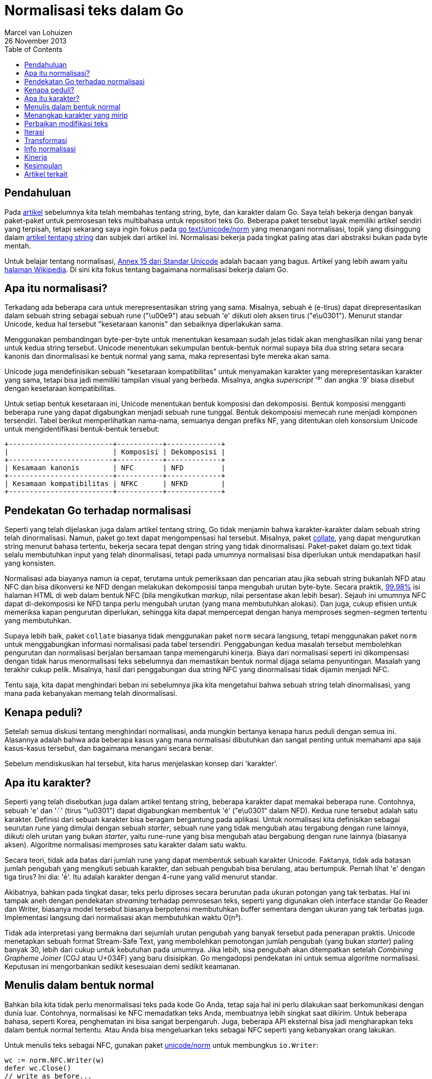 = Normalisasi teks dalam Go
Marcel van Lohuizen
26 November 2013
:toc:

==  Pendahuluan

Pada
link:/blog/strings/[artikel^]
sebelumnya kita telah membahas tentang string, byte, dan karakter dalam Go.
Saya telah bekerja dengan banyak paket-paket untuk pemrosesan teks
multibahasa untuk repositori teks Go.
Beberapa paket tersebut layak memiliki artikel sendiri yang terpisah, tetapi
sekarang saya ingin fokus pada
https://pkg.go.dev/code.google.com/p/go.text/unicode/norm[go text/unicode/norm^]
yang menangani normalisasi, topik yang disinggung dalam
link:/blog/strings/[artikel tentang string^]
dan subjek dari artikel ini.
Normalisasi bekerja pada tingkat paling atas dari abstraksi bukan pada byte
mentah.

Untuk belajar tentang normalisasi,
https://unicode.org/reports/tr15/[Annex 15 dari Standar Unicode^]
adalah bacaan yang bagus.
Artikel yang lebih awam yaitu
https://en.wikipedia.org/wiki/Unicode_equivalence[halaman Wikipedia^].
Di sini kita fokus tentang bagaimana normalisasi bekerja dalam Go.


==  Apa itu normalisasi?

Terkadang ada beberapa cara untuk merepresentasikan string yang sama.
Misalnya, sebuah é (e-tirus) dapat direpresentasikan dalam sebuah string
sebagai sebuah rune ("\u00e9") atau sebuah 'e' diikuti oleh aksen tirus
("e\u0301").
Menurut standar Unicode, kedua hal tersebut "kesetaraan kanonis" dan
sebaiknya diperlakukan sama.

Menggunakan pembandingan byte-per-byte untuk menentukan kesamaan sudah jelas
tidak akan menghasilkan nilai yang benar untuk kedua string tersebut.
Unicode menentukan sekumpulan bentuk-bentuk normal supaya bila dua string
setara secara kanonis dan dinormalisasi ke bentuk normal yang sama, maka
representasi byte mereka akan sama.

Unicode juga mendefinisikan sebuah "kesetaraan kompatibilitas" untuk
menyamakan karakter yang merepresentasikan karakter yang sama, tetapi bisa
jadi memiliki tampilan visual yang berbeda.
Misalnya, angka _superscript_ '⁹' dan angka '9' biasa disebut dengan
kesetaraan kompatibilitas.

Untuk setiap bentuk kesetaraan ini, Unicode menentukan bentuk komposisi dan
dekomposisi.
Bentuk komposisi mengganti beberapa rune yang dapat digabungkan menjadi sebuah
rune tunggal.
Bentuk dekomposisi memecah rune menjadi komponen tersendiri.
Tabel berikut memperlihatkan nama-nama, semuanya dengan prefiks NF, yang
ditentukan oleh konsorsium Unicode untuk mengidentifikasi bentuk-bentuk
tersebut:

----
+-------------------------+-----------+-------------+
|                         | Komposisi | Dekomposisi |
+-------------------------+-----------+-------------+
| Kesamaan kanonis        | NFC       | NFD         |
+-------------------------+-----------+-------------+
| Kesamaan kompatibilitas | NFKC      | NFKD        |
+-------------------------+-----------+-------------+
----


==  Pendekatan Go terhadap normalisasi

Seperti yang telah dijelaskan juga dalam artikel tentang string, Go tidak
menjamin bahwa karakter-karakter dalam sebuah string telah dinormalisasi.
Namun, paket go.text dapat mengompensasi hal tersebut.
Misalnya, paket
https://pkg.go.dev/code.google.com/p/go.text/collate[collate^],
yang dapat mengurutkan string menurut bahasa tertentu, bekerja secara tepat
dengan string yang tidak dinormalisasi.
Paket-paket dalam go.text tidak selalu membutuhkan input yang telah
dinormalisasi, tetapi pada umumnya normalisasi bisa diperlukan untuk
mendapatkan hasil yang konsisten.

Normalisasi ada biayanya namun ia cepat, terutama untuk pemeriksaan dan
pencarian atau jika sebuah string bukanlah NFD atau NFC dan bisa dikonversi ke
NFD dengan melakukan dekomposisi tanpa mengubah urutan byte-byte.
Secara praktik,
https://www.macchiato.com/unicode/nfc-faq#TOC-How-much-text-is-already-NFC-[99.98%^]
isi halaman HTML di web dalam bentuk NFC (bila mengikutkan _markup_,
nilai persentase akan lebih besar).
Sejauh ini umumnya NFC dapat di-dekomposisi ke NFD tanpa perlu mengubah urutan
(yang mana membutuhkan alokasi).
Dan juga, cukup efisien untuk memeriksa kapan pengurutan diperlukan, sehingga
kita dapat mempercepat dengan hanya memproses segmen-segmen tertentu yang
membutuhkan.

Supaya lebih baik, paket `collate` biasanya tidak menggunakan paket `norm`
secara langsung, tetapi menggunakan paket `norm` untuk menggabungkan informasi
normalisasi pada tabel tersendiri.
Penggabungan kedua masalah tersebut membolehkan pengurutan dan normalisasi
berjalan bersamaan tanpa memengaruhi kinerja.
Biaya dari normalisasi seperti ini dikompensasi dengan tidak harus
menormalisasi teks sebelumnya dan memastikan bentuk normal dijaga selama
penyuntingan.
Masalah yang terakhir cukup pelik.
Misalnya, hasil dari penggabungan dua string NFC yang dinormalisasi tidak
dijamin menjadi NFC.

Tentu saja, kita dapat menghindari beban ini sebelumnya jika kita mengetahui
bahwa sebuah string telah dinormalisasi, yang mana pada kebanyakan memang
telah dinormalisasi.


==  Kenapa peduli?

Setelah semua diskusi tentang menghindari normalisasi, anda mungkin bertanya
kenapa harus peduli dengan semua ini.
Alasannya adalah bahwa ada beberapa kasus yang mana normalisasi dibutuhkan dan
sangat penting untuk memahami apa saja kasus-kasus tersebut, dan bagaimana
menangani secara benar.

Sebelum mendiskusikan hal tersebut, kita harus menjelaskan konsep dari
'karakter'.


==  Apa itu karakter?

Seperti yang telah disebutkan juga dalam artikel tentang string, beberapa
karakter dapat memakai beberapa rune.
Contohnya, sebuah 'e' dan '◌́' (tirus "\u0301") dapat digabungkan membentuk
'é' ("e\u0301" dalam NFD).
Kedua rune tersebut adalah satu karakter.
Definisi dari sebuah karakter bisa beragam bergantung pada aplikasi.
Untuk normalisasi kita definisikan sebagai seurutan rune yang
dimulai dengan sebuah _starter_, sebuah rune yang tidak mengubah atau
tergabung dengan rune lainnya, diikuti oleh urutan yang bukan _starter_, yaitu
rune-rune yang bisa mengubah atau bergabung dengan rune lainnya (biasanya
aksen).
Algoritme normalisasi memproses satu karakter dalam satu waktu.

Secara teori, tidak ada batas dari jumlah rune yang dapat membentuk sebuah
karakter Unicode.
Faktanya, tidak ada batasan jumlah pengubah yang mengikuti sebuah
karakter, dan sebuah pengubah bisa berulang, atau bertumpuk.
Pernah lihat 'e' dengan tiga tirus?
Ini dia: 'é́́'.
Itu adalah karakter dengan 4-rune yang valid menurut standar.

Akibatnya, bahkan pada tingkat dasar, teks perlu diproses secara berurutan
pada ukuran potongan yang tak terbatas.
Hal ini tampak aneh dengan pendekatan _streaming_ terhadap pemrosesan teks,
seperti yang digunakan oleh interface standar Go Reader dan Writer, biasanya
model tersebut biasanya berpotensi membutuhkan buffer sementara dengan ukuran
yang tak terbatas juga.
Implementasi langsung dari normalisasi akan membutuhkan waktu O(n²).

Tidak ada interpretasi yang bermakna dari sejumlah urutan pengubah yang banyak
tersebut pada penerapan praktis.
Unicode menetapkan sebuah format Stream-Safe Text, yang membolehkan pemotongan
jumlah pengubah (yang bukan _starter_) paling banyak 30, lebih dari cukup
untuk kebutuhan pada umumnya.
Jika lebih, sisa pengubah akan ditempatkan setelah _Combining Grapheme Joiner_
(CGJ atau U+034F) yang baru disisipkan.
Go mengadopsi pendekatan ini untuk semua algoritme normalisasi.
Keputusan ini mengorbankan sedikit kesesuaian demi sedikit keamanan.


==  Menulis dalam bentuk normal

Bahkan bila kita tidak perlu menormalisasi teks pada kode Go Anda, tetap saja
hal ini perlu dilakukan saat berkomunikasi dengan dunia luar.
Contohnya, normalisasi ke NFC memadatkan teks Anda, membuatnya lebih singkat
saat dikirim.
Untuk beberapa bahasa, seperti Korea, penghematan ini bisa sangat berpengaruh.
Juga, beberapa API eksternal bisa jadi mengharapkan teks dalam bentuk normal
tertentu.
Atau Anda bisa mengeluarkan teks sebagai NFC seperti yang kebanyakan orang
lakukan.

Untuk menulis teks sebagai NFC, gunakan paket
https://pkg.go.dev/code.google.com/p/go.text/unicode/norm[unicode/norm^]
untuk membungkus `io.Writer`:

----
wc := norm.NFC.Writer(w)
defer wc.Close()
// write as before...
----

Jika Anda punya string yang berukuran kecil dan ingin konversi yang cepat,
Anda bisa menggunakan bentuk sederhana berikut:

----
norm.NFC.Bytes(b)
----

Paket `norm` menyediakan beragam method lain untuk normalisasi teks.
Pilih salah satu yang sesuai dengan kebutuhan Anda.


==  Menangkap karakter yang mirip

Bisakah Anda membedakan antara 'K' ("\u004B") dan 'K' (tanda Kelvin "\u212A")
atau 'Ω' ("\u03a9") dan 'Ω' (tanda Ohm "\u2126")?
Sangat mudah mengabaikan perbedaan antara variasi dari karakter yang sama.
Pada umumnya adalah ide yang bagus untuk tidak membolehkan variasi tersebut
dalam pengidentifikasi atau apa pun yang dapat menipu pengguna karena karakter
yang mirip tersebut bisa menimbulkan celah keamanan.

Bentuk kompatibilitas normal, NFKC dan NFKD, akan memetakan bentuk-bentuk yang
secara visual identik ke nilai tunggal.
Perlu diingat bahwa ia tidak akan melakukan hal tersebut saat dua simbol yang
mirip, tetapi dari alfabet karakter yang berbeda.
Contohnya, Latin 'o', Greek 'ο', dan Cyrillic 'о' adalah karakter-karakter
yang berbeda.


==  Perbaikan modifikasi teks

Paket `norm` bisa membantu saat kita butuh mengubah teks.
Bayangkan sebuah kasus yang mana Anda ingin mencari dan mengganti kata "cafe"
dengan bentuk jamak "cafes".
Sebuah potongan kode akan berbentuk seperti ini.

----
s := "We went to eat at multiple cafe"
cafe := "cafe"
if p := strings.Index(s, cafe); p != -1 {
	p += len(cafe)
	s = s[:p] + "s" + s[p:]
}
fmt.Println(s)
----

Ia akan mencetak "We went to eat at multiple cafes" seperti yang diharapkan.
Sekarang anggaplah teks tersebut berisi pengejaan Prancis "café" dalam bentuk
NFD:

----
s := "We went to eat at multiple cafe\u0301"
----

Menggunakan kode yang sama, penanda jamak "s" akan tetap disisipkan setelah
"e", tetapi sebelum tirus, menghasilkan "We went to eat at multiple cafeś".
Hasil ini tidak diharapkan.

Masalahnya adalah kode tersebut tidak melihat batasan antara karakter
multi-rune dan menyisipkan sebuah rune di tengah sebuah karakter.
Dengan menggunakan paket `norm`, kita dapat menulis kode tersebut sebagai
berikut:

----
s := "We went to eat at multiple cafe\u0301"
cafe := "cafe"
if p := strings.Index(s, cafe); p != -1 {
	p += len(cafe)
	if bp := norm.FirstBoundary(s[p:]); bp > 0 {
		p += bp
	}
	s = s[:p] + "s" + s[p:]
}
fmt.Println(s)
----

Contoh ini memang dibuat-buat, tetapi pesannya cukup jelas.
Ingatlah bahwa karakter dapat menggunakan beberapa rune.
Umumnya masalah seperti ini dapat dihindari dengan menggunakan fungsionalitas
yang menghargai batasan karakter (seperti paket `go.text/search`.)


==  Iterasi

Perkakas lain yang disediakan oleh paket `norm` yang bisa membantu bekerja
dengan batasan karakter adalah iterator,
https://pkg.go.dev/code.google.com/p/go.text/unicode/norm#Iter[norm.Iter^].
Ia mengiterasi karakter satu-per-satu dalam bentuk normal.


==  Transformasi

Seperti yang telah disebutkan sebelumnya, kebanyakan teks dalam bentuk NFC,
yang mana karakter dasar dan pengubah digabungkan menjadi sebuah rune bila
memungkinkan.
Untuk menganalisis karakter, akan lebih mudah menangani rune setelah
di-dekomposisi menjadi komponen terkecil.
Di sinilah bentuk NFD sangat membantu.
Contohnya, potongan kode berikut membuat sebuah `transform.Transformer` yang
men-dekomposisi teks menjadi bagian-bagian kecil, menghapus semua aksen, dan
kemudian melakukan komposisi ulang teks menjadi NFC:

----
import (
	"unicode"

	"golang.org/x/text/transform"
	"golang.org/x/text/unicode/norm"
)

isMn := func(r rune) bool {
	return unicode.Is(unicode.Mn, r) // Mn: nonspacing marks
}
t := transform.Chain(norm.NFD, transform.RemoveFunc(isMn), norm.NFC)
----

Hasil dari `Transformer` dapat digunakan untuk menghapus aksen-aksen dari
`io.Reader`:

----
r = transform.NewReader(r, t)
// read as before ...
----

Hal ini akan mengonversi "cafés" dalam teks menjadi "cafes", tanpa
melihat bentuk normal dari teks aslinya.


==  Info normalisasi

Seperti yang telah disebutkan sebelumnya, beberapa paket melakukan
pra-komputasi normalisasi ke dalam tabel-nya sendiri untuk mengurangi
normalisasi saat _run-time_.
Tipe `norm.Properties` menyediakan akses ke informasi per-rune yang dibutuhkan
oleh paket tersebut, yang paling terkenal yaitu _Canonical Combining Class_
dan dekomposisi informasi.
Bacalah
https://pkg.go.dev/code.google.com/p/go.text/unicode/norm/#Properties[dokumentasi^]
tipe tersebut jika Anda ingin belajar lebih dalam.


==  Kinerja

Untuk mengetahui kinerja dari normalisasi, kita bandingkan dengan kinerja dari
`strings.ToLower`.
Sampel dari baris pertama dalam bentuk huruf kecil dan NFC semua.
Sampel yang kedua bukan dalam huruf kecil dan bukan dalam bentuk NFC, sehingga
membutuhkan penulisan versi yang baru.

----
Input                ToLower   NFC Append  NFC Transform  NFC Iter
nörmalization 	     199 ns    137 ns      133 ns         251 ns (621 ns)
No\u0308rmalization  427 ns    836 ns      845 ns         573 ns (948 ns)
----

Kolom dari hasil menggunakan iterator memperlihatkan pengukuran dengan dan
tanpa inisiasi dari iterator, yang berisi buffer yang tidak perlu di-inisiasi
ulang saat digunakan kembali.

Seperti yang kita lihat, mendeteksi apakah sebuah string telah dinormalisasi
bisa cukup efisien.
Kebanyakan biaya normalisasi pada baris kedua adalah untuk inisiasi buffer,
biaya yang dibayar saat kita harus memproses string yang besar.
Dan ternyata, buffer tersebut jarang digunakan, sehingga kita mungkin mengubah
implementasi-nya suatu saat nanti untuk mempercepat kasus-kasus umum untuk
string-string berukuran kecil.


== Kesimpulan

Jika Anda berurusan dengan teks di dalam Go, Anda tidak perlu menggunakan
paket `unicode/norm` untuk menormalisasi teks Anda.
Paket tersebut bisa berguna untuk memastikan bahwa string dinormalisasi
sebelum dikirim atau untuk manipulasi teks tingkat lanjut.

Artikel ini secara singkat menyinggung paket-paket go.text lainnya berikut
dengan pemrosesan teks multibahasa dan mungkin saja menimbulkan banyak
pertanyaan daripada jawaban.
Diskusi tentang topik-topik ini, bagaimana pun juga, harus menunggu di lain
waktu.


== Artikel terkait

* link:/blogs/strings/[String, byte, rune, dan karakter dalam Go^]
